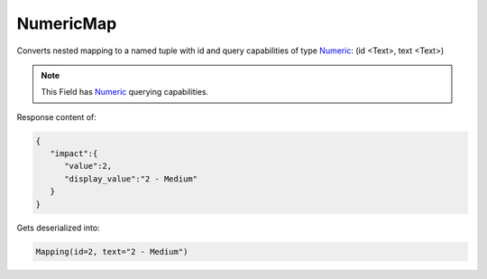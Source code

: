 NumericMap
----------

Converts nested mapping to a named tuple with id and query capabilities of type `Numeric <#numeric>`_: (id <Text>, text <Text>)

.. note::

    This Field has `Numeric <#numeric>`_ querying capabilities.

Response content of:

.. code-block:: json

    {
       "impact":{
          "value":2,
          "display_value":"2 - Medium"
       }
    }

Gets deserialized into:

.. code-block:: python

    Mapping(id=2, text="2 - Medium")

